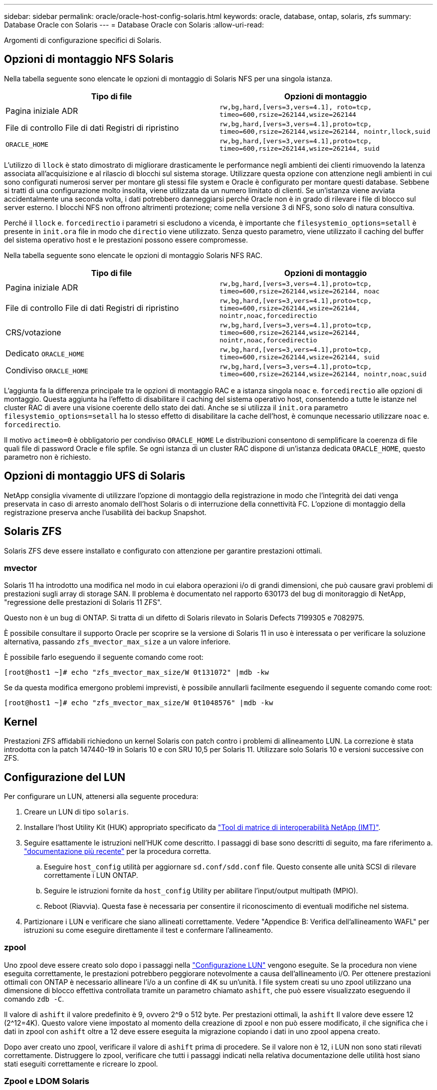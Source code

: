 ---
sidebar: sidebar 
permalink: oracle/oracle-host-config-solaris.html 
keywords: oracle, database, ontap, solaris, zfs 
summary: Database Oracle con Solaris 
---
= Database Oracle con Solaris
:allow-uri-read: 


[role="lead"]
Argomenti di configurazione specifici di Solaris.



== Opzioni di montaggio NFS Solaris

Nella tabella seguente sono elencate le opzioni di montaggio di Solaris NFS per una singola istanza.

|===
| Tipo di file | Opzioni di montaggio 


| Pagina iniziale ADR | `rw,bg,hard,[vers=3,vers=4.1], roto=tcp, timeo=600,rsize=262144,wsize=262144` 


| File di controllo
File di dati
Registri di ripristino | `rw,bg,hard,[vers=3,vers=4.1],proto=tcp, timeo=600,rsize=262144,wsize=262144, nointr,llock,suid` 


| `ORACLE_HOME` | `rw,bg,hard,[vers=3,vers=4.1],proto=tcp, timeo=600,rsize=262144,wsize=262144, suid` 
|===
L'utilizzo di `llock` è stato dimostrato di migliorare drasticamente le performance negli ambienti dei clienti rimuovendo la latenza associata all'acquisizione e al rilascio di blocchi sul sistema storage. Utilizzare questa opzione con attenzione negli ambienti in cui sono configurati numerosi server per montare gli stessi file system e Oracle è configurato per montare questi database. Sebbene si tratti di una configurazione molto insolita, viene utilizzata da un numero limitato di clienti. Se un'istanza viene avviata accidentalmente una seconda volta, i dati potrebbero danneggiarsi perché Oracle non è in grado di rilevare i file di blocco sul server esterno. I blocchi NFS non offrono altrimenti protezione; come nella versione 3 di NFS, sono solo di natura consultiva.

Perché il `llock` e. `forcedirectio` i parametri si escludono a vicenda, è importante che `filesystemio_options=setall` è presente in `init.ora` file in modo che `directio` viene utilizzato. Senza questo parametro, viene utilizzato il caching del buffer del sistema operativo host e le prestazioni possono essere compromesse.

Nella tabella seguente sono elencate le opzioni di montaggio Solaris NFS RAC.

|===
| Tipo di file | Opzioni di montaggio 


| Pagina iniziale ADR | `rw,bg,hard,[vers=3,vers=4.1],proto=tcp,
timeo=600,rsize=262144,wsize=262144,
noac` 


| File di controllo
File di dati
Registri di ripristino | `rw,bg,hard,[vers=3,vers=4.1],proto=tcp,
timeo=600,rsize=262144,wsize=262144,
nointr,noac,forcedirectio` 


| CRS/votazione | `rw,bg,hard,[vers=3,vers=4.1],proto=tcp,
timeo=600,rsize=262144,wsize=262144,
nointr,noac,forcedirectio` 


| Dedicato `ORACLE_HOME` | `rw,bg,hard,[vers=3,vers=4.1],proto=tcp,
timeo=600,rsize=262144,wsize=262144,
suid` 


| Condiviso `ORACLE_HOME` | `rw,bg,hard,[vers=3,vers=4.1],proto=tcp,
timeo=600,rsize=262144,wsize=262144,
nointr,noac,suid` 
|===
L'aggiunta fa la differenza principale tra le opzioni di montaggio RAC e a istanza singola `noac` e. `forcedirectio` alle opzioni di montaggio. Questa aggiunta ha l'effetto di disabilitare il caching del sistema operativo host, consentendo a tutte le istanze nel cluster RAC di avere una visione coerente dello stato dei dati. Anche se si utilizza il `init.ora` parametro `filesystemio_options=setall` ha lo stesso effetto di disabilitare la cache dell'host, è comunque necessario utilizzare `noac` e. `forcedirectio`.

Il motivo `actimeo=0` è obbligatorio per condiviso `ORACLE_HOME` Le distribuzioni consentono di semplificare la coerenza di file quali file di password Oracle e file spfile. Se ogni istanza di un cluster RAC dispone di un'istanza dedicata `ORACLE_HOME`, questo parametro non è richiesto.



== Opzioni di montaggio UFS di Solaris

NetApp consiglia vivamente di utilizzare l'opzione di montaggio della registrazione in modo che l'integrità dei dati venga preservata in caso di arresto anomalo dell'host Solaris o di interruzione della connettività FC. L'opzione di montaggio della registrazione preserva anche l'usabilità dei backup Snapshot.



== Solaris ZFS

Solaris ZFS deve essere installato e configurato con attenzione per garantire prestazioni ottimali.



=== mvector

Solaris 11 ha introdotto una modifica nel modo in cui elabora operazioni i/o di grandi dimensioni, che può causare gravi problemi di prestazioni sugli array di storage SAN. Il problema è documentato nel rapporto 630173 del bug di monitoraggio di NetApp, "regressione delle prestazioni di Solaris 11 ZFS".

Questo non è un bug di ONTAP. Si tratta di un difetto di Solaris rilevato in Solaris Defects 7199305 e 7082975.

È possibile consultare il supporto Oracle per scoprire se la versione di Solaris 11 in uso è interessata o per verificare la soluzione alternativa, passando `zfs_mvector_max_size` a un valore inferiore.

È possibile farlo eseguendo il seguente comando come root:

....
[root@host1 ~]# echo "zfs_mvector_max_size/W 0t131072" |mdb -kw
....
Se da questa modifica emergono problemi imprevisti, è possibile annullarli facilmente eseguendo il seguente comando come root:

....
[root@host1 ~]# echo "zfs_mvector_max_size/W 0t1048576" |mdb -kw
....


== Kernel

Prestazioni ZFS affidabili richiedono un kernel Solaris con patch contro i problemi di allineamento LUN. La correzione è stata introdotta con la patch 147440-19 in Solaris 10 e con SRU 10,5 per Solaris 11. Utilizzare solo Solaris 10 e versioni successive con ZFS.



== Configurazione del LUN

Per configurare un LUN, attenersi alla seguente procedura:

. Creare un LUN di tipo `solaris`.
. Installare l'host Utility Kit (HUK) appropriato specificato da link:https://imt.netapp.com/matrix/#search["Tool di matrice di interoperabilità NetApp (IMT)"^].
. Seguire esattamente le istruzioni nell'HUK come descritto. I passaggi di base sono descritti di seguito, ma fare riferimento a. link:https://docs.netapp.com/us-en/ontap-sanhost/index.html["documentazione più recente"^] per la procedura corretta.
+
.. Eseguire `host_config` utilità per aggiornare `sd.conf/sdd.conf` file. Questo consente alle unità SCSI di rilevare correttamente i LUN ONTAP.
.. Seguire le istruzioni fornite da `host_config` Utility per abilitare l'input/output multipath (MPIO).
.. Reboot (Riavvia). Questa fase è necessaria per consentire il riconoscimento di eventuali modifiche nel sistema.


. Partizionare i LUN e verificare che siano allineati correttamente. Vedere "Appendice B: Verifica dell'allineamento WAFL" per istruzioni su come eseguire direttamente il test e confermare l'allineamento.




=== zpool

Uno zpool deve essere creato solo dopo i passaggi nella link:oracle-host-config-solaris.html#lun-configuration["Configurazione LUN"] vengono eseguite. Se la procedura non viene eseguita correttamente, le prestazioni potrebbero peggiorare notevolmente a causa dell'allineamento i/O. Per ottenere prestazioni ottimali con ONTAP è necessario allineare l'i/o a un confine di 4K su un'unità. I file system creati su uno zpool utilizzano una dimensione di blocco effettiva controllata tramite un parametro chiamato `ashift`, che può essere visualizzato eseguendo il comando `zdb -C`.

Il valore di `ashift` il valore predefinito è 9, ovvero 2^9 o 512 byte. Per prestazioni ottimali, la `ashift` Il valore deve essere 12 (2^12=4K). Questo valore viene impostato al momento della creazione di zpool e non può essere modificato, il che significa che i dati in zpool con `ashift` oltre a 12 deve essere eseguita la migrazione copiando i dati in uno zpool appena creato.

Dopo aver creato uno zpool, verificare il valore di `ashift` prima di procedere. Se il valore non è 12, i LUN non sono stati rilevati correttamente. Distruggere lo zpool, verificare che tutti i passaggi indicati nella relativa documentazione delle utilità host siano stati eseguiti correttamente e ricreare lo zpool.



=== Zpool e LDOM Solaris

Gli LDOM di Solaris creano un requisito aggiuntivo per assicurarsi che l'allineamento i/o sia corretto. Sebbene un LUN possa essere rilevato correttamente come un dispositivo 4K, un dispositivo vdsk virtuale su un LDOM non eredita la configurazione dal dominio i/O. Vdsk basato su tale LUN torna per impostazione predefinita a un blocco da 512 byte.

È necessario un file di configurazione aggiuntivo. In primo luogo, i singoli LDOM devono essere aggiornati per Oracle bug 15824910 per abilitare le opzioni di configurazione aggiuntive. Questa patch è stata trasferita in tutte le versioni attualmente utilizzate di Solaris. Una volta installato il software LDOM, è pronto per la configurazione dei nuovi LUN correttamente allineati come segue:

. Identificare il LUN o i LUN da utilizzare nel nuovo zpool. In questo esempio, si tratta del dispositivo c2d1.
+
....
[root@LDOM1 ~]# echo | format
Searching for disks...done
AVAILABLE DISK SELECTIONS:
  0. c2d0 <Unknown-Unknown-0001-100.00GB>
     /virtual-devices@100/channel-devices@200/disk@0
  1. c2d1 <SUN-ZFS Storage 7330-1.0 cyl 1623 alt 2 hd 254 sec 254>
     /virtual-devices@100/channel-devices@200/disk@1
....
. Recuperare l'istanza vdc dei dispositivi da utilizzare per un pool ZFS:
+
....
[root@LDOM1 ~]#  cat /etc/path_to_inst
#
# Caution! This file contains critical kernel state
#
"/fcoe" 0 "fcoe"
"/iscsi" 0 "iscsi"
"/pseudo" 0 "pseudo"
"/scsi_vhci" 0 "scsi_vhci"
"/options" 0 "options"
"/virtual-devices@100" 0 "vnex"
"/virtual-devices@100/channel-devices@200" 0 "cnex"
"/virtual-devices@100/channel-devices@200/disk@0" 0 "vdc"
"/virtual-devices@100/channel-devices@200/pciv-communication@0" 0 "vpci"
"/virtual-devices@100/channel-devices@200/network@0" 0 "vnet"
"/virtual-devices@100/channel-devices@200/network@1" 1 "vnet"
"/virtual-devices@100/channel-devices@200/network@2" 2 "vnet"
"/virtual-devices@100/channel-devices@200/network@3" 3 "vnet"
"/virtual-devices@100/channel-devices@200/disk@1" 1 "vdc" << We want this one
....
. Modifica `/platform/sun4v/kernel/drv/vdc.conf`:
+
....
block-size-list="1:4096";
....
+
Ciò significa che all'istanza di dispositivo 1 viene assegnata una dimensione di blocco di 4096.

+
Come ulteriore esempio, si supponga che le istanze vdsk da 1 a 6 debbano essere configurate per una dimensione di blocco di 4K e. `/etc/path_to_inst` recita:

+
....
"/virtual-devices@100/channel-devices@200/disk@1" 1 "vdc"
"/virtual-devices@100/channel-devices@200/disk@2" 2 "vdc"
"/virtual-devices@100/channel-devices@200/disk@3" 3 "vdc"
"/virtual-devices@100/channel-devices@200/disk@4" 4 "vdc"
"/virtual-devices@100/channel-devices@200/disk@5" 5 "vdc"
"/virtual-devices@100/channel-devices@200/disk@6" 6 "vdc"
....
. La finale `vdc.conf` il file deve contenere quanto segue:
+
....
block-size-list="1:8192","2:8192","3:8192","4:8192","5:8192","6:8192";
....
+
|===
| Attenzione 


| L'LDOM deve essere riavviato dopo la configurazione di vdc.conf e la creazione di vdsk. Questa fase non può essere evitata. La modifica delle dimensioni del blocco ha effetto solo dopo un riavvio. Procedere con la configurazione di zpool e accertarsi che l'ashift sia impostato correttamente su 12 come descritto in precedenza. 
|===




=== ZFS Intent Log (ZIL)

In genere, non esiste alcun motivo per individuare ZFS Intent Log (ZIL) su un dispositivo diverso. Il registro può condividere lo spazio con il pool principale. L'uso principale di una ZIL separata è quando si utilizzano unità fisiche che non dispongono delle funzionalità di cache di scrittura nei moderni array di storage.



=== logbias

Impostare `logbias` Parametro sui file system ZFS che ospitano dati Oracle.

....
zfs set logbias=throughput <filesystem>
....
L'utilizzo di questo parametro riduce i livelli di scrittura complessivi. Per impostazione predefinita, i dati scritti vengono salvati prima nella ZIL e quindi nel pool di storage principale. Questo approccio è appropriato per una configurazione che utilizza una configurazione a disco normale, che include un dispositivo ZIL basato su SSD e supporti rotanti per il pool di storage principale. Questo perché consente l'esecuzione di un commit in una singola transazione i/o sul supporto con latenza più bassa disponibile.

Quando si utilizza un moderno storage array che include funzionalità di caching autonome, questo approccio generalmente non è necessario. In rare circostanze, potrebbe essere opportuno assegnare una scrittura con una singola transazione al registro, ad esempio un carico di lavoro costituito da scritture casuali altamente concentrate e sensibili alla latenza. Vi sono conseguenze sotto forma di amplificazione in scrittura poiché i dati registrati vengono infine scritti nel pool di archiviazione principale, con il risultato di raddoppiare l'attività di scrittura.



=== I/o diretto

Molte applicazioni, inclusi i prodotti Oracle, possono bypassare la cache del buffer host attivando l'i/o diretto Questa strategia non funziona come previsto con i file system ZFS. Anche se la cache del buffer host viene ignorata, ZFS continua a memorizzare i dati nella cache. Questa azione può produrre risultati fuorvianti quando si utilizzano strumenti come fio o sio per eseguire test delle prestazioni perché è difficile prevedere se l'i/o raggiunge il sistema di storage o se viene memorizzato nella cache locale del sistema operativo. Questa azione rende inoltre molto difficile l'utilizzo di tali test sintetici per confrontare le prestazioni di ZFS con altri file system. In pratica, le performance del file system differiscono da poco a nulla per i carichi di lavoro degli utenti reali.



=== Diversi zpool

Backup basati su snapshot, ripristini, cloni e archiviazione dei dati basati su ZFS devono essere eseguiti al livello di zpool e in genere richiedono più zpool. Uno zpool è analogo a un gruppo di dischi LVM e deve essere configurato utilizzando le stesse regole. Ad esempio, è probabilmente meglio disporre un database con i file di dati residenti su `zpool1` e i log di archivio, i file di controllo e i log di ripristino che risiedono su `zpool2`. Questo approccio consente un backup a caldo standard in cui il database viene posto in modalità hot backup, seguito da uno snapshot di `zpool1`. Il database viene quindi rimosso dalla modalità di backup a caldo, l'archivio di log viene forzato e viene creata una snapshot di `zpool2` viene creato. Un'operazione di ripristino richiede lo smontaggio dei file system zfs e l'offlining completo di zpool, in seguito a un'operazione di ripristino di SnapRestore. Lo zpool può quindi essere portato nuovamente online e il database recuperato.



=== filesystemio_options

Parametro Oracle `filesystemio_options` Funziona in modo diverso con ZFS. Se `setall` oppure `directio` Viene utilizzato, le operazioni di scrittura sono sincrone e ignorano la cache del buffer del sistema operativo, ma le letture sono bufferizzate da ZFS. Questa azione causa difficoltà nell'analisi delle performance perché talvolta l'i/o viene intercettato e gestito dalla cache ZFS, rendendo la latenza dello storage e l'i/o totale inferiori a quanto pare.
